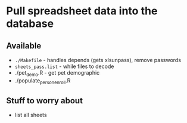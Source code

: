 * Pull spreadsheet data into the database
** Available
   * ~./Makefile~ - handles depends (gets xlsunpass), remove passwords
   * ~sheets_pass.list~ - while files to decode
   * ./pet_demo.R - get pet demographic
   * ./populate_person_enroll.R
** Stuff to worry about
   - list all sheets
   

